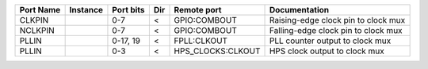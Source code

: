 +-----------+----------+-----------+-----+-------------------+-------------------------------------+
| Port Name | Instance | Port bits | Dir |       Remote port |                       Documentation |
+===========+==========+===========+=====+===================+=====================================+
|    CLKPIN |          |       0-7 |   < |      GPIO:COMBOUT | Raising-edge clock pin to clock mux |
+-----------+----------+-----------+-----+-------------------+-------------------------------------+
|   NCLKPIN |          |       0-7 |   < |      GPIO:COMBOUT | Falling-edge clock pin to clock mux |
+-----------+----------+-----------+-----+-------------------+-------------------------------------+
|     PLLIN |          |  0-17, 19 |   < |       FPLL:CLKOUT |     PLL counter output to clock mux |
+-----------+----------+-----------+-----+-------------------+-------------------------------------+
|     PLLIN |          |       0-3 |   < | HPS_CLOCKS:CLKOUT |       HPS clock output to clock mux |
+-----------+----------+-----------+-----+-------------------+-------------------------------------+
